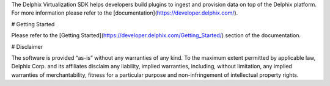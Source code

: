 The Delphix Virtualization SDK helps developers build plugins to ingest and provision data on top of the Delphix platform. For more information please refer to the [documentation](https://developer.delphix.com/).

# Getting Started

Please refer to the [Getting Started](https://developer.delphix.com/Getting_Started/) section of the documentation.

# Disclaimer

The software is provided “as-is” without any warranties of any kind. To the maximum extent permitted by applicable law, Delphix Corp. and its affiliates disclaim any liability, implied warranties, including, without limitation, any implied warranties of merchantability, fitness for a particular purpose and non-infringement of intellectual property rights.

